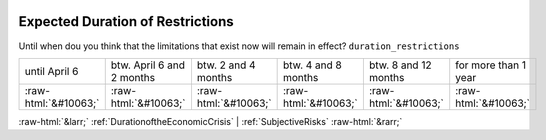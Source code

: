 .. _ExpectedDurationofRestrictions:

 
 .. role:: raw-html(raw) 
        :format: html 

Expected Duration of Restrictions
=================================

Until when dou you think that the limitations that exist now will remain in effect? ``duration_restrictions``


.. csv-table::

       until April 6, btw. April 6 and 2 months, btw. 2 and 4 months, btw. 4 and 8 months, btw. 8 and 12 months, for more than 1 year
            :raw-html:`&#10063;`,:raw-html:`&#10063;`,:raw-html:`&#10063;`,:raw-html:`&#10063;`,:raw-html:`&#10063;`,:raw-html:`&#10063;`


:raw-html:`&larr;` :ref:`DurationoftheEconomicCrisis` | :ref:`SubjectiveRisks` :raw-html:`&rarr;`
